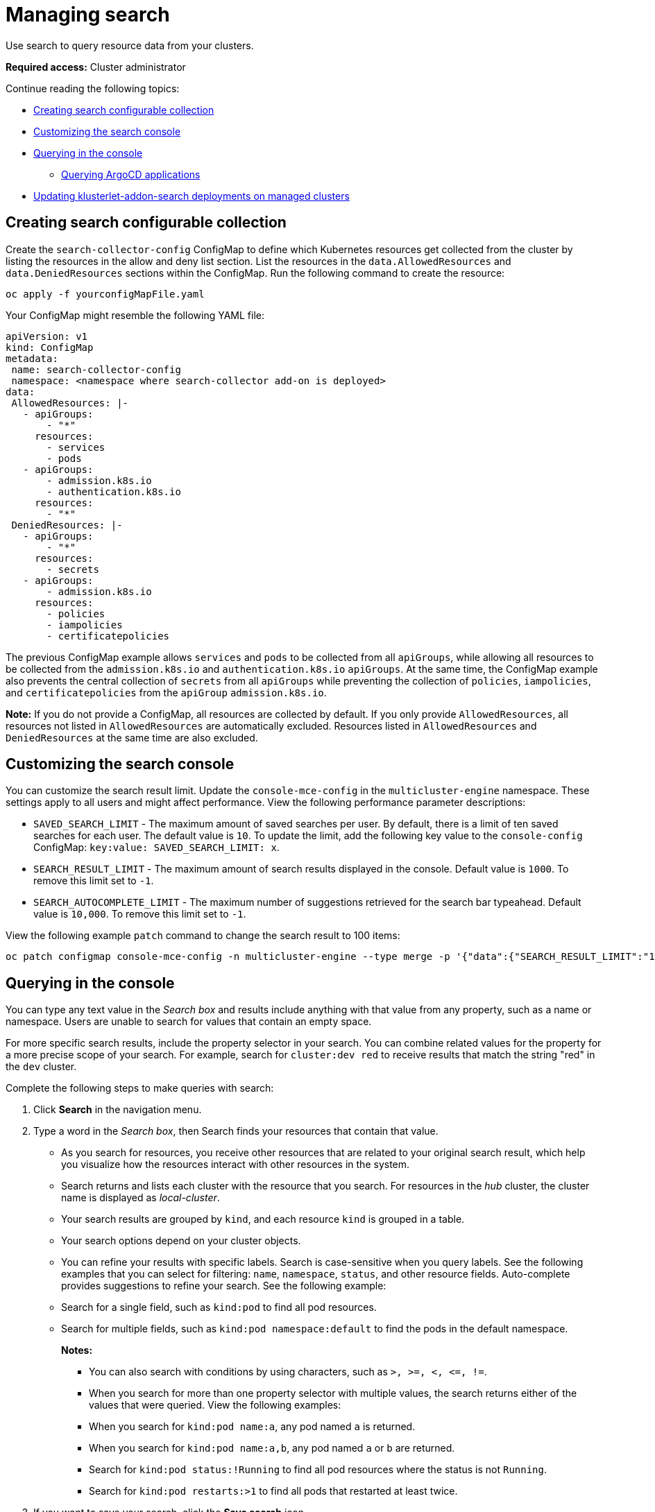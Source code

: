 [#managing-search]
= Managing search

Use search to query resource data from your clusters. 

*Required access:* Cluster administrator

Continue reading the following topics:

- <<creating-search-configurable-collection,Creating search configurable collection>>
- <<customizing-search-console,Customizing the search console>>
- <<querying-in-the-console,Querying in the console>>
** <<querying-argo-apps,Querying ArgoCD applications>>
- <<updating-klusterlet-addons-managed,Updating klusterlet-addon-search deployments on managed clusters>>

[#creating-search-configurable-collection]
== Creating search configurable collection

Create the `search-collector-config` ConfigMap to define which Kubernetes resources get collected from the cluster by listing the resources in the allow and deny list section. List the resources in the `data.AllowedResources` and `data.DeniedResources` sections within the ConfigMap. Run the following command to create the resource:

----
oc apply -f yourconfigMapFile.yaml
----

Your ConfigMap might resemble the following YAML file: 

[source,yaml]
----
apiVersion: v1
kind: ConfigMap
metadata:
 name: search-collector-config
 namespace: <namespace where search-collector add-on is deployed>
data:
 AllowedResources: |-
   - apiGroups:
       - "*"
     resources:
       - services
       - pods
   - apiGroups:
       - admission.k8s.io
       - authentication.k8s.io
     resources:
       - "*"
 DeniedResources: |-
   - apiGroups:
       - "*"
     resources:
       - secrets
   - apiGroups:
       - admission.k8s.io
     resources:
       - policies
       - iampolicies
       - certificatepolicies
----

The previous ConfigMap example allows `services` and `pods` to be collected from all `apiGroups`, while allowing all resources to be collected from the `admission.k8s.io` and `authentication.k8s.io` `apiGroups`. At the same time, the ConfigMap example also prevents the central collection of `secrets` from all `apiGroups` while preventing the collection of `policies`, `iampolicies`, and `certificatepolicies` from the `apiGroup` `admission.k8s.io`.

*Note:* If you do not provide a ConfigMap, all resources are collected by default. If you only provide `AllowedResources`, all resources not listed in `AllowedResources` are automatically excluded. Resources listed in `AllowedResources` and `DeniedResources` at the same time are also  excluded. 

[#customizing-search-console]
== Customizing the search console
//i have concerns about adding the info here bc it mentions mce. It seems like this would be best in the clusters folder. I noticed that there wasn't a console folder within clusters, should there be? 
You can customize the search result limit. Update the `console-mce-config` in the `multicluster-engine` namespace. These settings apply to all users and might affect performance. View the following performance parameter descriptions:

- `SAVED_SEARCH_LIMIT` - The maximum amount of saved searches per user. By default, there is a limit of ten saved searches for each user. The default value is `10`. To update the limit, add the following key value to the `console-config` ConfigMap: `key:value: SAVED_SEARCH_LIMIT: x`.
- `SEARCH_RESULT_LIMIT` - The maximum amount of search results displayed in the console. Default value is `1000`. To remove this limit set to `-1`.
- `SEARCH_AUTOCOMPLETE_LIMIT` - The maximum number of suggestions retrieved for the search bar typeahead. Default value is `10,000`. To remove this limit set to `-1`.

View the following example `patch` command to change the search result to 100 items:
----
oc patch configmap console-mce-config -n multicluster-engine --type merge -p '{"data":{"SEARCH_RESULT_LIMIT":"100"}}'
----

[#querying-in-the-console]
== Querying in the console

You can type any text value in the _Search box_ and results include anything with that value from any property, such as a name or namespace. Users are unable to search for values that contain an empty space.

For more specific search results, include the property selector in your search. You can combine related values for the property for a more precise scope of your search. For example, search for `cluster:dev red` to receive results that match the string "red" in the `dev` cluster. 

Complete the following steps to make queries with search:

. Click *Search* in the navigation menu.
. Type a word in the _Search box_, then Search finds your resources that contain that value.
- As you search for resources, you receive other resources that are related to your original search result, which help you visualize how the resources interact with other resources in the system.
- Search returns and lists each cluster with the resource that you search.
For resources in the _hub_ cluster, the cluster name is displayed as _local-cluster_.
- Your search results are grouped by `kind`, and each resource `kind` is grouped in a table.
- Your search options depend on your cluster objects.
- You can refine your results with specific labels.
Search is case-sensitive when you query labels.
See the following examples that you can select for filtering: `name`, `namespace`, `status`, and other resource fields. Auto-complete provides suggestions to refine your search. See the following example:
+
- Search for a single field, such as `kind:pod` to find all pod resources.
- Search for multiple fields, such as `kind:pod namespace:default` to find the pods in the default namespace.
+
*Notes:*
+
** You can also search with conditions by using characters, such as `+>, >=, <, <=, !=+`.
** When you search for more than one property selector with multiple values, the search returns either of the values that were queried. View the following examples:
** When you search for `kind:pod name:a`, any pod named `a` is returned.
** When you search for `kind:pod name:a,b`, any pod named `a` or `b` are returned.
** Search for `kind:pod status:!Running` to find all pod resources where the status is not `Running`.
** Search for `kind:pod restarts:>1` to find all pods that restarted at least twice.
. If you want to save your search, click the *Save search* icon.

[#querying-argo-apps]
=== Querying ArgoCD applications

When you search for an ArgoCD application, you are directed to the _Applications_ page. Complete the following steps to access the ArgoCD application from the _Search_ page:

. Log in to your {product-title-short} hub cluster.
. From the console header, select the _Search_ icon.
. Filter your query with the following values: `kind:application` and `apigroup:argoproj.io`.
. Select an application to view. The _Application_ page displays an overview of information for the application.

[#updating-klusterlet-addons-managed]
== Updating klusterlet-addon-search deployments on managed clusters

To collect the Kubernetes objects from the managed clusters, the `klusterlet-addon-search` pod is run on all the managed clusters where search is enabled. This deployment is run in the `open-cluster-management-agent-addon` namespace. A managed cluster with a high number of resources might require more memory for the `klusterlet-addon-search` deployment to function.

Resource requirements for the `klusterlet-addon-search` pod in a managed cluster can be specified in the `ManagedClusterAddon` custom resource in your {product-title-short} hub cluster. There is a namespace for each managed cluster with the managed cluster name. Edit the `ManagedClusterAddon` custom resource from the namespace matching the managed cluster name. Run the following command to update the resource requirement in `xyz` managed cluster:

----
oc edit managedclusteraddon search-collector -n xyz
----

Append the resource requirements as annotations. View the following example:

[source,yaml]
----
apiVersion: addon.open-cluster-management.io/v1alpha1
kind: ManagedClusterAddOn
metadata:
  annotations: addon.open-cluster-management.io/search_memory_limit: 2048Mi
  addon.open-cluster-management.io/search_memory_request: 512Mi
----

The annotation overrides the resource requirements on the managed clusters and automatically restarts the pod with new resource requirements.

Return to xref:../observability/observe_environments_intro.adoc#observing-environments-intro[Observing environments introduction].
